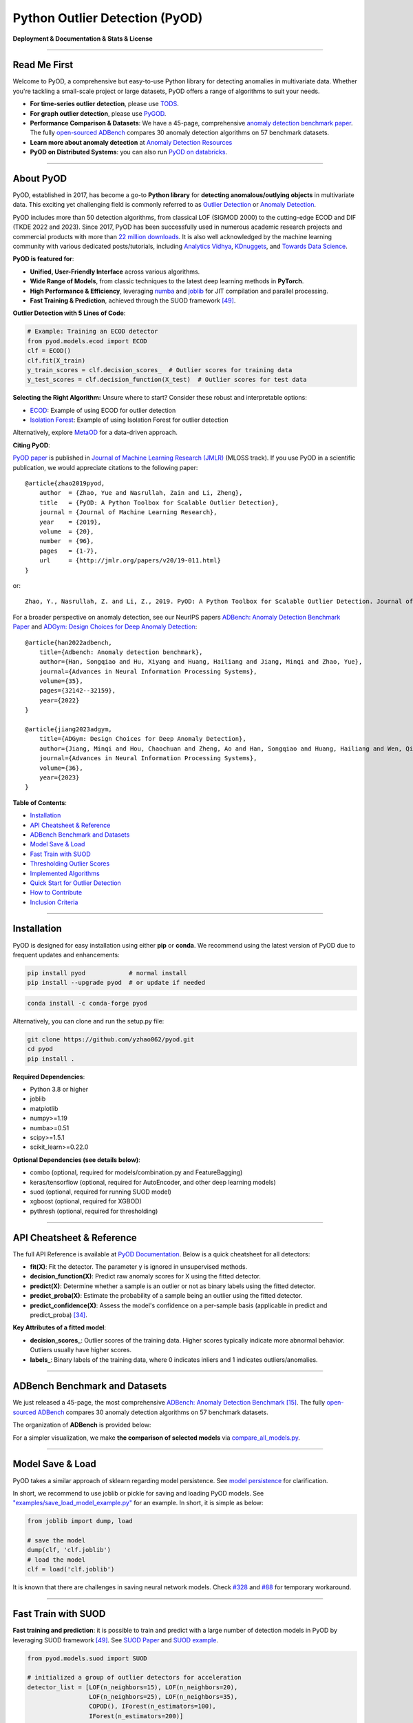 Python Outlier Detection (PyOD)
===============================

**Deployment & Documentation & Stats & License**

|badge_pypi| |badge_anaconda| |badge_docs| |badge_stars| |badge_forks| |badge_downloads| |badge_testing| |badge_coverage| |badge_maintainability| |badge_license| |badge_benchmark|

.. |badge_pypi| image:: https://img.shields.io/pypi/v/pyod.svg?color=brightgreen
   :target: https://pypi.org/project/pyod/
   :alt: PyPI version

.. |badge_anaconda| image:: https://anaconda.org/conda-forge/pyod/badges/version.svg
   :target: https://anaconda.org/conda-forge/pyod
   :alt: Anaconda version

.. |badge_docs| image:: https://readthedocs.org/projects/pyod/badge/?version=latest
   :target: https://pyod.readthedocs.io/en/latest/?badge=latest
   :alt: Documentation status

.. |badge_stars| image:: https://img.shields.io/github/stars/yzhao062/pyod.svg
   :target: https://github.com/yzhao062/pyod/stargazers
   :alt: GitHub stars

.. |badge_forks| image:: https://img.shields.io/github/forks/yzhao062/pyod.svg?color=blue
   :target: https://github.com/yzhao062/pyod/network
   :alt: GitHub forks

.. |badge_downloads| image:: https://pepy.tech/badge/pyod
   :target: https://pepy.tech/project/pyod
   :alt: Downloads

.. |badge_testing| image:: https://github.com/yzhao062/pyod/actions/workflows/testing.yml/badge.svg
   :target: https://github.com/yzhao062/pyod/actions/workflows/testing.yml
   :alt: Testing


.. |badge_coverage| image:: https://coveralls.io/repos/github/yzhao062/pyod/badge.svg
   :target: https://coveralls.io/github/yzhao062/pyod
   :alt: Coverage Status

.. |badge_maintainability| image:: https://api.codeclimate.com/v1/badges/bdc3d8d0454274c753c4/maintainability
   :target: https://codeclimate.com/github/yzhao062/Pyod/maintainability
   :alt: Maintainability

.. |badge_license| image:: https://img.shields.io/github/license/yzhao062/pyod.svg
   :target: https://github.com/yzhao062/pyod/blob/master/LICENSE
   :alt: License

.. |badge_benchmark| image:: https://img.shields.io/badge/ADBench-benchmark_results-pink
   :target: https://github.com/Minqi824/ADBench
   :alt: Benchmark


-----


Read Me First
^^^^^^^^^^^^^

Welcome to PyOD, a comprehensive but easy-to-use Python library for detecting anomalies in multivariate data. Whether you're tackling a small-scale project or large datasets, PyOD offers a range of algorithms to suit your needs.

* **For time-series outlier detection**, please use `TODS <https://github.com/datamllab/tods>`_.

* **For graph outlier detection**, please use `PyGOD <https://pygod.org/>`_.

* **Performance Comparison & Datasets**: We have a 45-page, comprehensive `anomaly detection benchmark paper <https://openreview.net/forum?id=foA_SFQ9zo0>`_. The fully `open-sourced ADBench <https://github.com/Minqi824/ADBench>`_ compares 30 anomaly detection algorithms on 57 benchmark datasets.

* **Learn more about anomaly detection** at `Anomaly Detection Resources <https://github.com/yzhao062/anomaly-detection-resources>`_

* **PyOD on Distributed Systems**: you can also run `PyOD on databricks <https://www.databricks.com/blog/2023/03/13/unsupervised-outlier-detection-databricks.html>`_.

----

About PyOD
^^^^^^^^^^

PyOD, established in 2017, has become a go-to **Python library** for **detecting anomalous/outlying objects** in multivariate data. This exciting yet challenging field is commonly referred to as `Outlier Detection <https://en.wikipedia.org/wiki/Anomaly_detection>`_ or `Anomaly Detection <https://en.wikipedia.org/wiki/Anomaly_detection>`_.

PyOD includes more than 50 detection algorithms, from classical LOF (SIGMOD 2000) to the cutting-edge ECOD and DIF (TKDE 2022 and 2023). Since 2017, PyOD has been successfully used in numerous academic research projects and commercial products with more than `22 million downloads <https://pepy.tech/project/pyod>`_. It is also well acknowledged by the machine learning community with various dedicated posts/tutorials, including `Analytics Vidhya <https://www.analyticsvidhya.com/blog/2019/02/outlier-detection-python-pyod/>`_, `KDnuggets <https://www.kdnuggets.com/2019/02/outlier-detection-methods-cheat-sheet.html>`_, and `Towards Data Science <https://towardsdatascience.com/anomaly-detection-for-dummies-15f148e559c1>`_.

**PyOD is featured for**:

* **Unified, User-Friendly Interface** across various algorithms.
* **Wide Range of Models**, from classic techniques to the latest deep learning methods in **PyTorch**.
* **High Performance & Efficiency**, leveraging `numba <https://github.com/numba/numba>`_ and `joblib <https://github.com/joblib/joblib>`_ for JIT compilation and parallel processing.
* **Fast Training & Prediction**, achieved through the SUOD framework [#Zhao2021SUOD]_.

**Outlier Detection with 5 Lines of Code**:

.. code-block:: python

    # Example: Training an ECOD detector
    from pyod.models.ecod import ECOD
    clf = ECOD()
    clf.fit(X_train)
    y_train_scores = clf.decision_scores_  # Outlier scores for training data
    y_test_scores = clf.decision_function(X_test)  # Outlier scores for test data


**Selecting the Right Algorithm:** Unsure where to start? Consider these robust and interpretable options:

- `ECOD <https://github.com/yzhao062/pyod/blob/master/examples/ecod_example.py>`_: Example of using ECOD for outlier detection
- `Isolation Forest <https://github.com/yzhao062/pyod/blob/master/examples/iforest_example.py>`_: Example of using Isolation Forest for outlier detection

Alternatively, explore `MetaOD <https://github.com/yzhao062/MetaOD>`_ for a data-driven approach.

**Citing PyOD**:

`PyOD paper <http://www.jmlr.org/papers/volume20/19-011/19-011.pdf>`_ is published in `Journal of Machine Learning Research (JMLR) <http://www.jmlr.org/>`_ (MLOSS track). If you use PyOD in a scientific publication, we would appreciate citations to the following paper::

    @article{zhao2019pyod,
        author  = {Zhao, Yue and Nasrullah, Zain and Li, Zheng},
        title   = {PyOD: A Python Toolbox for Scalable Outlier Detection},
        journal = {Journal of Machine Learning Research},
        year    = {2019},
        volume  = {20},
        number  = {96},
        pages   = {1-7},
        url     = {http://jmlr.org/papers/v20/19-011.html}
    }

or::

    Zhao, Y., Nasrullah, Z. and Li, Z., 2019. PyOD: A Python Toolbox for Scalable Outlier Detection. Journal of machine learning research (JMLR), 20(96), pp.1-7.

For a broader perspective on anomaly detection, see our NeurIPS papers `ADBench: Anomaly Detection Benchmark Paper <https://arxiv.org/abs/2206.09426>`_ and `ADGym: Design Choices for Deep Anomaly Detection <https://arxiv.org/abs/2309.15376>`_::

    @article{han2022adbench,
        title={Adbench: Anomaly detection benchmark},
        author={Han, Songqiao and Hu, Xiyang and Huang, Hailiang and Jiang, Minqi and Zhao, Yue},
        journal={Advances in Neural Information Processing Systems},
        volume={35},
        pages={32142--32159},
        year={2022}
    }

    @article{jiang2023adgym,
        title={ADGym: Design Choices for Deep Anomaly Detection},
        author={Jiang, Minqi and Hou, Chaochuan and Zheng, Ao and Han, Songqiao and Huang, Hailiang and Wen, Qingsong and Hu, Xiyang and Zhao, Yue},
        journal={Advances in Neural Information Processing Systems},
        volume={36},
        year={2023}
    }


**Table of Contents**:

* `Installation <#installation>`_
* `API Cheatsheet & Reference <#api-cheatsheet--reference>`_
* `ADBench Benchmark and Datasets <#adbench-benchmark-and-datasets>`_
* `Model Save & Load <#model-save--load>`_
* `Fast Train with SUOD <#fast-train-with-suod>`_
* `Thresholding Outlier Scores <#thresholding-outlier-scores>`_
* `Implemented Algorithms <#implemented-algorithms>`_
* `Quick Start for Outlier Detection <#quick-start-for-outlier-detection>`_
* `How to Contribute <#how-to-contribute>`_
* `Inclusion Criteria <#inclusion-criteria>`_

----

Installation
^^^^^^^^^^^^

PyOD is designed for easy installation using either **pip** or **conda**. We recommend using the latest version of PyOD due to frequent updates and enhancements:

.. code-block:: bash

   pip install pyod            # normal install
   pip install --upgrade pyod  # or update if needed

.. code-block:: bash

   conda install -c conda-forge pyod

Alternatively, you can clone and run the setup.py file:

.. code-block:: bash

   git clone https://github.com/yzhao062/pyod.git
   cd pyod
   pip install .

**Required Dependencies**:

* Python 3.8 or higher
* joblib
* matplotlib
* numpy>=1.19
* numba>=0.51
* scipy>=1.5.1
* scikit_learn>=0.22.0

**Optional Dependencies (see details below)**:

* combo (optional, required for models/combination.py and FeatureBagging)
* keras/tensorflow (optional, required for AutoEncoder, and other deep learning models)
* suod (optional, required for running SUOD model)
* xgboost (optional, required for XGBOD)
* pythresh (optional, required for thresholding)

----


API Cheatsheet & Reference
^^^^^^^^^^^^^^^^^^^^^^^^^^

The full API Reference is available at `PyOD Documentation <https://pyod.readthedocs.io/en/latest/pyod.html>`_. Below is a quick cheatsheet for all detectors:

* **fit(X)**: Fit the detector. The parameter y is ignored in unsupervised methods.
* **decision_function(X)**: Predict raw anomaly scores for X using the fitted detector.
* **predict(X)**: Determine whether a sample is an outlier or not as binary labels using the fitted detector.
* **predict_proba(X)**: Estimate the probability of a sample being an outlier using the fitted detector.
* **predict_confidence(X)**: Assess the model's confidence on a per-sample basis (applicable in predict and predict_proba) [#Perini2020Quantifying]_.

**Key Attributes of a fitted model**:

* **decision_scores_**: Outlier scores of the training data. Higher scores typically indicate more abnormal behavior. Outliers usually have higher scores.
* **labels_**: Binary labels of the training data, where 0 indicates inliers and 1 indicates outliers/anomalies.


----


ADBench Benchmark and Datasets
^^^^^^^^^^^^^^^^^^^^^^^^^^^^^^

We just released a 45-page, the most comprehensive `ADBench: Anomaly Detection Benchmark <https://arxiv.org/abs/2206.09426>`_ [#Han2022ADBench]_.
The fully `open-sourced ADBench <https://github.com/Minqi824/ADBench>`_ compares 30 anomaly detection algorithms on 57 benchmark datasets.

The organization of **ADBench** is provided below:

.. image:: https://github.com/Minqi824/ADBench/blob/main/figs/ADBench.png?raw=true
   :target: https://github.com/Minqi824/ADBench/blob/main/figs/ADBench.png?raw=true
   :alt: benchmark-fig


For a simpler visualization, we make **the comparison of selected models** via
`compare_all_models.py <https://github.com/yzhao062/pyod/blob/master/examples/compare_all_models.py>`_\.

.. image:: https://github.com/yzhao062/pyod/blob/development/examples/ALL.png?raw=true
   :target: https://github.com/yzhao062/pyod/blob/development/examples/ALL.png?raw=true
   :alt: Comparison_of_All



----

Model Save & Load
^^^^^^^^^^^^^^^^^

PyOD takes a similar approach of sklearn regarding model persistence.
See `model persistence <https://scikit-learn.org/stable/modules/model_persistence.html>`_ for clarification.

In short, we recommend to use joblib or pickle for saving and loading PyOD models.
See `"examples/save_load_model_example.py" <https://github.com/yzhao062/pyod/blob/master/examples/save_load_model_example.py>`_ for an example.
In short, it is simple as below:

.. code-block:: python

    from joblib import dump, load

    # save the model
    dump(clf, 'clf.joblib')
    # load the model
    clf = load('clf.joblib')

It is known that there are challenges in saving neural network models.
Check `#328 <https://github.com/yzhao062/pyod/issues/328#issuecomment-917192704>`_
and `#88 <https://github.com/yzhao062/pyod/issues/88#issuecomment-615343139>`_
for temporary workaround.


----


Fast Train with SUOD
^^^^^^^^^^^^^^^^^^^^

**Fast training and prediction**: it is possible to train and predict with
a large number of detection models in PyOD by leveraging SUOD framework [#Zhao2021SUOD]_.
See  `SUOD Paper <https://www.andrew.cmu.edu/user/yuezhao2/papers/21-mlsys-suod.pdf>`_
and  `SUOD example <https://github.com/yzhao062/pyod/blob/master/examples/suod_example.py>`_.


.. code-block:: python

    from pyod.models.suod import SUOD

    # initialized a group of outlier detectors for acceleration
    detector_list = [LOF(n_neighbors=15), LOF(n_neighbors=20),
                     LOF(n_neighbors=25), LOF(n_neighbors=35),
                     COPOD(), IForest(n_estimators=100),
                     IForest(n_estimators=200)]

    # decide the number of parallel process, and the combination method
    # then clf can be used as any outlier detection model
    clf = SUOD(base_estimators=detector_list, n_jobs=2, combination='average',
               verbose=False)

----

Thresholding Outlier Scores
^^^^^^^^^^^^^^^^^^^^^^^^^^^

A more data-based approach can be taken when setting the contamination level. By using a thresholding method, guessing an arbitrary value can be replaced with tested techniques for separating inliers and outliers. Refer to `PyThresh <https://github.com/KulikDM/pythresh>`_ for a more in-depth look at thresholding.

.. code-block:: python

    from pyod.models.knn import KNN
    from pyod.models.thresholds import FILTER

    # Set the outlier detection and thresholding methods
    clf = KNN(contamination=FILTER())


See supported thresholding methods in `thresholding <https://github.com/yzhao062/pyod/blob/master/docs/thresholding.rst>`_.

----



Implemented Algorithms
^^^^^^^^^^^^^^^^^^^^^^

PyOD toolkit consists of four major functional groups:

**(i) Individual Detection Algorithms** :

===================  ==================  ======================================================================================================  =====  ========================================
Type                 Abbr                Algorithm                                                                                               Year   Ref
===================  ==================  ======================================================================================================  =====  ========================================
Probabilistic        ECOD                Unsupervised Outlier Detection Using Empirical Cumulative Distribution Functions                        2022   [#Li2021ECOD]_
Probabilistic        ABOD                Angle-Based Outlier Detection                                                                           2008   [#Kriegel2008Angle]_
Probabilistic        FastABOD            Fast Angle-Based Outlier Detection using approximation                                                  2008   [#Kriegel2008Angle]_
Probabilistic        COPOD               COPOD: Copula-Based Outlier Detection                                                                   2020   [#Li2020COPOD]_
Probabilistic        MAD                 Median Absolute Deviation (MAD)                                                                         1993   [#Iglewicz1993How]_
Probabilistic        SOS                 Stochastic Outlier Selection                                                                            2012   [#Janssens2012Stochastic]_
Probabilistic        QMCD                Quasi-Monte Carlo Discrepancy outlier detection                                                         2001   [#Fang2001Wrap]_
Probabilistic        KDE                 Outlier Detection with Kernel Density Functions                                                         2007   [#Latecki2007Outlier]_
Probabilistic        Sampling            Rapid distance-based outlier detection via sampling                                                     2013   [#Sugiyama2013Rapid]_
Probabilistic        GMM                 Probabilistic Mixture Modeling for Outlier Analysis                                                            [#Aggarwal2015Outlier]_ [Ch.2]
Linear Model         PCA                 Principal Component Analysis (the sum of weighted projected distances to the eigenvector hyperplanes)   2003   [#Shyu2003A]_
Linear Model         KPCA                Kernel Principal Component Analysis                                                                     2007   [#Hoffmann2007Kernel]_
Linear Model         MCD                 Minimum Covariance Determinant (use the mahalanobis distances as the outlier scores)                    1999   [#Hardin2004Outlier]_ [#Rousseeuw1999A]_
Linear Model         CD                  Use Cook's distance for outlier detection                                                               1977   [#Cook1977Detection]_
Linear Model         OCSVM               One-Class Support Vector Machines                                                                       2001   [#Scholkopf2001Estimating]_
Linear Model         LMDD                Deviation-based Outlier Detection (LMDD)                                                                1996   [#Arning1996A]_
Proximity-Based      LOF                 Local Outlier Factor                                                                                    2000   [#Breunig2000LOF]_
Proximity-Based      COF                 Connectivity-Based Outlier Factor                                                                       2002   [#Tang2002Enhancing]_
Proximity-Based      (Incremental) COF   Memory Efficient Connectivity-Based Outlier Factor (slower but reduce storage complexity)               2002   [#Tang2002Enhancing]_
Proximity-Based      CBLOF               Clustering-Based Local Outlier Factor                                                                   2003   [#He2003Discovering]_
Proximity-Based      LOCI                LOCI: Fast outlier detection using the local correlation integral                                       2003   [#Papadimitriou2003LOCI]_
Proximity-Based      HBOS                Histogram-based Outlier Score                                                                           2012   [#Goldstein2012Histogram]_
Proximity-Based      kNN                 k Nearest Neighbors (use the distance to the kth nearest neighbor as the outlier score)                 2000   [#Ramaswamy2000Efficient]_
Proximity-Based      AvgKNN              Average kNN (use the average distance to k nearest neighbors as the outlier score)                      2002   [#Angiulli2002Fast]_
Proximity-Based      MedKNN              Median kNN (use the median distance to k nearest neighbors as the outlier score)                        2002   [#Angiulli2002Fast]_
Proximity-Based      SOD                 Subspace Outlier Detection                                                                              2009   [#Kriegel2009Outlier]_
Proximity-Based      ROD                 Rotation-based Outlier Detection                                                                        2020   [#Almardeny2020A]_
Outlier Ensembles    IForest             Isolation Forest                                                                                        2008   [#Liu2008Isolation]_
Outlier Ensembles    INNE                Isolation-based Anomaly Detection Using Nearest-Neighbor Ensembles                                      2018   [#Bandaragoda2018Isolation]_
Outlier Ensembles    DIF                 Deep Isolation Forest for Anomaly Detection                                                             2023   [#Xu2023Deep]_
Outlier Ensembles    FB                  Feature Bagging                                                                                         2005   [#Lazarevic2005Feature]_
Outlier Ensembles    LSCP                LSCP: Locally Selective Combination of Parallel Outlier Ensembles                                       2019   [#Zhao2019LSCP]_
Outlier Ensembles    XGBOD               Extreme Boosting Based Outlier Detection **(Supervised)**                                               2018   [#Zhao2018XGBOD]_
Outlier Ensembles    LODA                Lightweight On-line Detector of Anomalies                                                               2016   [#Pevny2016Loda]_
Outlier Ensembles    SUOD                SUOD: Accelerating Large-scale Unsupervised Heterogeneous Outlier Detection **(Acceleration)**          2021   [#Zhao2021SUOD]_
Neural Networks      AutoEncoder         Fully connected AutoEncoder (use reconstruction error as the outlier score)                                    [#Aggarwal2015Outlier]_ [Ch.3]
Neural Networks      VAE                 Variational AutoEncoder (use reconstruction error as the outlier score)                                 2013   [#Kingma2013Auto]_
Neural Networks      Beta-VAE            Variational AutoEncoder (all customized loss term by varying gamma and capacity)                        2018   [#Burgess2018Understanding]_
Neural Networks      SO_GAAL             Single-Objective Generative Adversarial Active Learning                                                 2019   [#Liu2019Generative]_
Neural Networks      MO_GAAL             Multiple-Objective Generative Adversarial Active Learning                                               2019   [#Liu2019Generative]_
Neural Networks      DeepSVDD            Deep One-Class Classification                                                                           2018   [#Ruff2018Deep]_
Neural Networks      AnoGAN              Anomaly Detection with Generative Adversarial Networks                                                  2017   [#Schlegl2017Unsupervised]_
Neural Networks      ALAD                Adversarially learned anomaly detection                                                                 2018   [#Zenati2018Adversarially]_
Neural Networks      AE1SVM              Autoencoder-based One-class Support Vector Machine                                                      2019   [#Nguyen2019scalable]_
Graph-based          R-Graph             Outlier detection by R-graph                                                                            2017   [#You2017Provable]_
Graph-based          LUNAR               LUNAR: Unifying Local Outlier Detection Methods via Graph Neural Networks                               2022   [#Goodge2022Lunar]_
===================  ==================  ======================================================================================================  =====  ========================================


**(ii) Outlier Ensembles & Outlier Detector Combination Frameworks**:

===================  ================  =====================================================================================================  =====  ========================================
Type                 Abbr              Algorithm                                                                                              Year   Ref
===================  ================  =====================================================================================================  =====  ========================================
Outlier Ensembles    FB                Feature Bagging                                                                                        2005   [#Lazarevic2005Feature]_
Outlier Ensembles    LSCP              LSCP: Locally Selective Combination of Parallel Outlier Ensembles                                      2019   [#Zhao2019LSCP]_
Outlier Ensembles    XGBOD             Extreme Boosting Based Outlier Detection **(Supervised)**                                              2018   [#Zhao2018XGBOD]_
Outlier Ensembles    LODA              Lightweight On-line Detector of Anomalies                                                              2016   [#Pevny2016Loda]_
Outlier Ensembles    SUOD              SUOD: Accelerating Large-scale Unsupervised Heterogeneous Outlier Detection **(Acceleration)**         2021   [#Zhao2021SUOD]_
Outlier Ensembles    INNE              Isolation-based Anomaly Detection Using Nearest-Neighbor Ensembles                                     2018   [#Bandaragoda2018Isolation]_
Combination          Average           Simple combination by averaging the scores                                                             2015   [#Aggarwal2015Theoretical]_
Combination          Weighted Average  Simple combination by averaging the scores with detector weights                                       2015   [#Aggarwal2015Theoretical]_
Combination          Maximization      Simple combination by taking the maximum scores                                                        2015   [#Aggarwal2015Theoretical]_
Combination          AOM               Average of Maximum                                                                                     2015   [#Aggarwal2015Theoretical]_
Combination          MOA               Maximization of Average                                                                                2015   [#Aggarwal2015Theoretical]_
Combination          Median            Simple combination by taking the median of the scores                                                  2015   [#Aggarwal2015Theoretical]_
Combination          majority Vote     Simple combination by taking the majority vote of the labels (weights can be used)                     2015   [#Aggarwal2015Theoretical]_
===================  ================  =====================================================================================================  =====  ========================================


**(iii) Utility Functions**:

===================  ======================  =====================================================================================================================================================  ======================================================================================================================================
Type                 Name                    Function                                                                                                                                               Documentation
===================  ======================  =====================================================================================================================================================  ======================================================================================================================================
Data                 generate_data           Synthesized data generation; normal data is generated by a multivariate Gaussian and outliers are generated by a uniform distribution                  `generate_data <https://pyod.readthedocs.io/en/latest/pyod.utils.html#module-pyod.utils.data.generate_data>`_
Data                 generate_data_clusters  Synthesized data generation in clusters; more complex data patterns can be created with multiple clusters                                              `generate_data_clusters <https://pyod.readthedocs.io/en/latest/pyod.utils.html#pyod.utils.data.generate_data_clusters>`_
Stat                 wpearsonr               Calculate the weighted Pearson correlation of two samples                                                                                              `wpearsonr <https://pyod.readthedocs.io/en/latest/pyod.utils.html#module-pyod.utils.stat_models.wpearsonr>`_
Utility              get_label_n             Turn raw outlier scores into binary labels by assign 1 to top n outlier scores                                                                         `get_label_n <https://pyod.readthedocs.io/en/latest/pyod.utils.html#module-pyod.utils.utility.get_label_n>`_
Utility              precision_n_scores      calculate precision @ rank n                                                                                                                           `precision_n_scores <https://pyod.readthedocs.io/en/latest/pyod.utils.html#module-pyod.utils.utility.precision_n_scores>`_
===================  ======================  =====================================================================================================================================================  ======================================================================================================================================

----

Quick Start for Outlier Detection
^^^^^^^^^^^^^^^^^^^^^^^^^^^^^^^^^

PyOD has been well acknowledged by the machine learning community with a few featured posts and tutorials.

**Analytics Vidhya**: `An Awesome Tutorial to Learn Outlier Detection in Python using PyOD Library <https://www.analyticsvidhya.com/blog/2019/02/outlier-detection-python-pyod/>`_

**KDnuggets**: `Intuitive Visualization of Outlier Detection Methods <https://www.kdnuggets.com/2019/02/outlier-detection-methods-cheat-sheet.html>`_, `An Overview of Outlier Detection Methods from PyOD <https://www.kdnuggets.com/2019/06/overview-outlier-detection-methods-pyod.html>`_

**Towards Data Science**: `Anomaly Detection for Dummies <https://towardsdatascience.com/anomaly-detection-for-dummies-15f148e559c1>`_

`"examples/knn_example.py" <https://github.com/yzhao062/pyod/blob/master/examples/knn_example.py>`_
demonstrates the basic API of using kNN detector. **It is noted that the API across all other algorithms are consistent/similar**.

More detailed instructions for running examples can be found in `examples directory <https://github.com/yzhao062/pyod/blob/master/examples>`_.


#. Initialize a kNN detector, fit the model, and make the prediction.

   .. code-block:: python


       from pyod.models.knn import KNN   # kNN detector

       # train kNN detector
       clf_name = 'KNN'
       clf = KNN()
       clf.fit(X_train)

       # get the prediction label and outlier scores of the training data
       y_train_pred = clf.labels_  # binary labels (0: inliers, 1: outliers)
       y_train_scores = clf.decision_scores_  # raw outlier scores

       # get the prediction on the test data
       y_test_pred = clf.predict(X_test)  # outlier labels (0 or 1)
       y_test_scores = clf.decision_function(X_test)  # outlier scores

       # it is possible to get the prediction confidence as well
       y_test_pred, y_test_pred_confidence = clf.predict(X_test, return_confidence=True)  # outlier labels (0 or 1) and confidence in the range of [0,1]

#. Evaluate the prediction by ROC and Precision @ Rank n (p@n).

   .. code-block:: python

       from pyod.utils.data import evaluate_print
       
       # evaluate and print the results
       print("\nOn Training Data:")
       evaluate_print(clf_name, y_train, y_train_scores)
       print("\nOn Test Data:")
       evaluate_print(clf_name, y_test, y_test_scores)


#. See a sample output & visualization.


   .. code-block:: python


       On Training Data:
       KNN ROC:1.0, precision @ rank n:1.0

       On Test Data:
       KNN ROC:0.9989, precision @ rank n:0.9

   .. code-block:: python


       visualize(clf_name, X_train, y_train, X_test, y_test, y_train_pred,
           y_test_pred, show_figure=True, save_figure=False)

Visualization (\ `knn_figure <https://raw.githubusercontent.com/yzhao062/pyod/master/examples/KNN.png>`_\ ):

.. image:: https://raw.githubusercontent.com/yzhao062/pyod/master/examples/KNN.png
   :target: https://raw.githubusercontent.com/yzhao062/pyod/master/examples/KNN.png
   :alt: kNN example figure

----

Reference
^^^^^^^^^


.. [#Aggarwal2015Outlier] Aggarwal, C.C., 2015. Outlier analysis. In Data mining (pp. 237-263). Springer, Cham.

.. [#Aggarwal2015Theoretical] Aggarwal, C.C. and Sathe, S., 2015. Theoretical foundations and algorithms for outlier ensembles.\ *ACM SIGKDD Explorations Newsletter*\ , 17(1), pp.24-47.

.. [#Aggarwal2017Outlier] Aggarwal, C.C. and Sathe, S., 2017. Outlier ensembles: An introduction. Springer.

.. [#Almardeny2020A] Almardeny, Y., Boujnah, N. and Cleary, F., 2020. A Novel Outlier Detection Method for Multivariate Data. *IEEE Transactions on Knowledge and Data Engineering*.

.. [#Angiulli2002Fast] Angiulli, F. and Pizzuti, C., 2002, August. Fast outlier detection in high dimensional spaces. In *European Conference on Principles of Data Mining and Knowledge Discovery* pp. 15-27.

.. [#Arning1996A] Arning, A., Agrawal, R. and Raghavan, P., 1996, August. A Linear Method for Deviation Detection in Large Databases. In *KDD* (Vol. 1141, No. 50, pp. 972-981).

.. [#Bandaragoda2018Isolation] Bandaragoda, T. R., Ting, K. M., Albrecht, D., Liu, F. T., Zhu, Y., and Wells, J. R., 2018, Isolation-based anomaly detection using nearest-neighbor ensembles. *Computational Intelligence*\ , 34(4), pp. 968-998.

.. [#Breunig2000LOF] Breunig, M.M., Kriegel, H.P., Ng, R.T. and Sander, J., 2000, May. LOF: identifying density-based local outliers. *ACM Sigmod Record*\ , 29(2), pp. 93-104.

.. [#Burgess2018Understanding] Burgess, Christopher P., et al. "Understanding disentangling in beta-VAE." arXiv preprint arXiv:1804.03599 (2018).

.. [#Cook1977Detection] Cook, R.D., 1977. Detection of influential observation in linear regression. Technometrics, 19(1), pp.15-18.

.. [#Fang2001Wrap] Fang, K.T. and Ma, C.X., 2001. Wrap-around L2-discrepancy of random sampling, Latin hypercube and uniform designs. Journal of complexity, 17(4), pp.608-624.

.. [#Goldstein2012Histogram] Goldstein, M. and Dengel, A., 2012. Histogram-based outlier score (hbos): A fast unsupervised anomaly detection algorithm. In *KI-2012: Poster and Demo Track*\ , pp.59-63.

.. [#Goodge2022Lunar] Goodge, A., Hooi, B., Ng, S.K. and Ng, W.S., 2022, June. Lunar: Unifying local outlier detection methods via graph neural networks. In Proceedings of the AAAI Conference on Artificial Intelligence.

.. [#Gopalan2019PIDForest] Gopalan, P., Sharan, V. and Wieder, U., 2019. PIDForest: Anomaly Detection via Partial Identification. In Advances in Neural Information Processing Systems, pp. 15783-15793.

.. [#Han2022ADBench] Han, S., Hu, X., Huang, H., Jiang, M. and Zhao, Y., 2022. ADBench: Anomaly Detection Benchmark. arXiv preprint arXiv:2206.09426.

.. [#Hardin2004Outlier] Hardin, J. and Rocke, D.M., 2004. Outlier detection in the multiple cluster setting using the minimum covariance determinant estimator. *Computational Statistics & Data Analysis*\ , 44(4), pp.625-638.

.. [#He2003Discovering] He, Z., Xu, X. and Deng, S., 2003. Discovering cluster-based local outliers. *Pattern Recognition Letters*\ , 24(9-10), pp.1641-1650.

.. [#Hoffmann2007Kernel] Hoffmann, H., 2007. Kernel PCA for novelty detection. Pattern recognition, 40(3), pp.863-874.

.. [#Iglewicz1993How] Iglewicz, B. and Hoaglin, D.C., 1993. How to detect and handle outliers (Vol. 16). Asq Press.

.. [#Janssens2012Stochastic] Janssens, J.H.M., Huszár, F., Postma, E.O. and van den Herik, H.J., 2012. Stochastic outlier selection. Technical report TiCC TR 2012-001, Tilburg University, Tilburg Center for Cognition and Communication, Tilburg, The Netherlands.

.. [#Kingma2013Auto] Kingma, D.P. and Welling, M., 2013. Auto-encoding variational bayes. arXiv preprint arXiv:1312.6114.

.. [#Kriegel2008Angle] Kriegel, H.P. and Zimek, A., 2008, August. Angle-based outlier detection in high-dimensional data. In *KDD '08*\ , pp. 444-452. ACM.

.. [#Kriegel2009Outlier] Kriegel, H.P., Kröger, P., Schubert, E. and Zimek, A., 2009, April. Outlier detection in axis-parallel subspaces of high dimensional data. In *Pacific-Asia Conference on Knowledge Discovery and Data Mining*\ , pp. 831-838. Springer, Berlin, Heidelberg.

.. [#Latecki2007Outlier] Latecki, L.J., Lazarevic, A. and Pokrajac, D., 2007, July. Outlier detection with kernel density functions. In International Workshop on Machine Learning and Data Mining in Pattern Recognition (pp. 61-75). Springer, Berlin, Heidelberg.

.. [#Lazarevic2005Feature] Lazarevic, A. and Kumar, V., 2005, August. Feature bagging for outlier detection. In *KDD '05*. 2005.

.. [#Li2019MADGAN] Li, D., Chen, D., Jin, B., Shi, L., Goh, J. and Ng, S.K., 2019, September. MAD-GAN: Multivariate anomaly detection for time series data with generative adversarial networks. In *International Conference on Artificial Neural Networks* (pp. 703-716). Springer, Cham.

.. [#Li2020COPOD] Li, Z., Zhao, Y., Botta, N., Ionescu, C. and Hu, X. COPOD: Copula-Based Outlier Detection. *IEEE International Conference on Data Mining (ICDM)*, 2020.

.. [#Li2021ECOD] Li, Z., Zhao, Y., Hu, X., Botta, N., Ionescu, C. and Chen, H. G. ECOD: Unsupervised Outlier Detection Using Empirical Cumulative Distribution Functions. *IEEE Transactions on Knowledge and Data Engineering (TKDE)*, 2022.

.. [#Liu2008Isolation] Liu, F.T., Ting, K.M. and Zhou, Z.H., 2008, December. Isolation forest. In *International Conference on Data Mining*\ , pp. 413-422. IEEE.

.. [#Liu2019Generative] Liu, Y., Li, Z., Zhou, C., Jiang, Y., Sun, J., Wang, M. and He, X., 2019. Generative adversarial active learning for unsupervised outlier detection. *IEEE Transactions on Knowledge and Data Engineering*.

.. [#Nguyen2019scalable] Nguyen, M.N. and Vien, N.A., 2019. Scalable and interpretable one-class svms with deep learning and random fourier features. In *Machine Learning and Knowledge Discovery in Databases: European Conference*, ECML PKDD, 2018.

.. [#Papadimitriou2003LOCI] Papadimitriou, S., Kitagawa, H., Gibbons, P.B. and Faloutsos, C., 2003, March. LOCI: Fast outlier detection using the local correlation integral. In *ICDE '03*, pp. 315-326. IEEE.

.. [#Pevny2016Loda] Pevný, T., 2016. Loda: Lightweight on-line detector of anomalies. *Machine Learning*, 102(2), pp.275-304.

.. [#Perini2020Quantifying] Perini, L., Vercruyssen, V., Davis, J. Quantifying the confidence of anomaly detectors in their example-wise predictions. In *Joint European Conference on Machine Learning and Knowledge Discovery in Databases (ECML-PKDD)*, 2020.

.. [#Ramaswamy2000Efficient] Ramaswamy, S., Rastogi, R. and Shim, K., 2000, May. Efficient algorithms for mining outliers from large data sets. *ACM Sigmod Record*\ , 29(2), pp. 427-438.

.. [#Rousseeuw1999A] Rousseeuw, P.J. and Driessen, K.V., 1999. A fast algorithm for the minimum covariance determinant estimator. *Technometrics*\ , 41(3), pp.212-223.

.. [#Ruff2018Deep] Ruff, L., Vandermeulen, R., Goernitz, N., Deecke, L., Siddiqui, S.A., Binder, A., Müller, E. and Kloft, M., 2018, July. Deep one-class classification. In *International conference on machine learning* (pp. 4393-4402). PMLR.

.. [#Schlegl2017Unsupervised] Schlegl, T., Seeböck, P., Waldstein, S.M., Schmidt-Erfurth, U. and Langs, G., 2017, June. Unsupervised anomaly detection with generative adversarial networks to guide marker discovery. In International conference on information processing in medical imaging (pp. 146-157). Springer, Cham.

.. [#Scholkopf2001Estimating] Scholkopf, B., Platt, J.C., Shawe-Taylor, J., Smola, A.J. and Williamson, R.C., 2001. Estimating the support of a high-dimensional distribution. *Neural Computation*, 13(7), pp.1443-1471.

.. [#Shyu2003A] Shyu, M.L., Chen, S.C., Sarinnapakorn, K. and Chang, L., 2003. A novel anomaly detection scheme based on principal component classifier. *MIAMI UNIV CORAL GABLES FL DEPT OF ELECTRICAL AND COMPUTER ENGINEERING*.

.. [#Sugiyama2013Rapid] Sugiyama, M. and Borgwardt, K., 2013. Rapid distance-based outlier detection via sampling. Advances in neural information processing systems, 26.

.. [#Tang2002Enhancing] Tang, J., Chen, Z., Fu, A.W.C. and Cheung, D.W., 2002, May. Enhancing effectiveness of outlier detections for low density patterns. In *Pacific-Asia Conference on Knowledge Discovery and Data Mining*, pp. 535-548. Springer, Berlin, Heidelberg.

.. [#Wang2020adVAE] Wang, X., Du, Y., Lin, S., Cui, P., Shen, Y. and Yang, Y., 2019. adVAE: A self-adversarial variational autoencoder with Gaussian anomaly prior knowledge for anomaly detection. *Knowledge-Based Systems*.

.. [#Xu2023Deep] Xu, H., Pang, G., Wang, Y., Wang, Y., 2023. Deep isolation forest for anomaly detection. *IEEE Transactions on Knowledge and Data Engineering*.

.. [#You2017Provable] You, C., Robinson, D.P. and Vidal, R., 2017. Provable self-representation based outlier detection in a union of subspaces. In Proceedings of the IEEE conference on computer vision and pattern recognition.

.. [#Zenati2018Adversarially] Zenati, H., Romain, M., Foo, C.S., Lecouat, B. and Chandrasekhar, V., 2018, November. Adversarially learned anomaly detection. In 2018 IEEE International conference on data mining (ICDM) (pp. 727-736). IEEE.

.. [#Zhao2018XGBOD] Zhao, Y. and Hryniewicki, M.K. XGBOD: Improving Supervised Outlier Detection with Unsupervised Representation Learning. *IEEE International Joint Conference on Neural Networks*\ , 2018.

.. [#Zhao2019LSCP] Zhao, Y., Nasrullah, Z., Hryniewicki, M.K. and Li, Z., 2019, May. LSCP: Locally selective combination in parallel outlier ensembles. In *Proceedings of the 2019 SIAM International Conference on Data Mining (SDM)*, pp. 585-593. Society for Industrial and Applied Mathematics.

.. [#Zhao2021SUOD] Zhao, Y., Hu, X., Cheng, C., Wang, C., Wan, C., Wang, W., Yang, J., Bai, H., Li, Z., Xiao, C., Wang, Y., Qiao, Z., Sun, J. and Akoglu, L. (2021). SUOD: Accelerating Large-scale Unsupervised Heterogeneous Outlier Detection. *Conference on Machine Learning and Systems (MLSys)*.
